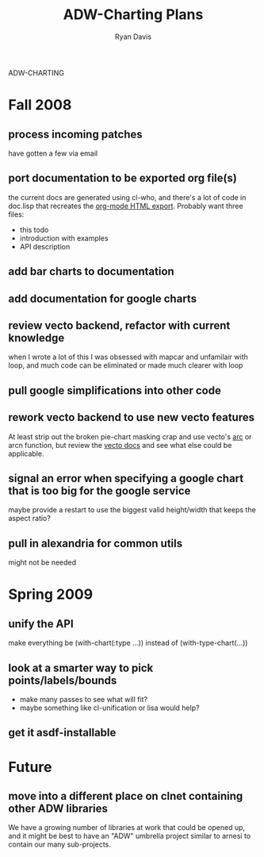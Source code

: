ADW-CHARTING
#+STARTUP: hidestars
#+STARTUP: logdone
#+AUTHOR: Ryan Davis
#+EMAIL: ryan@acceleration.net
#+TITLE: ADW-Charting Plans
#+OPTIONS: num:nil

* Fall 2008
** process incoming patches
   have gotten a few via email
** port documentation to be exported org file(s)
   the current docs are generated using cl-who, and there's a lot of
   code in doc.lisp that recreates the [[http://www.gnu.org/software/emacs/manual/html_node/org/HTML-export.html#HTML-export][org-mode HTML export]].  Probably
   want three files:
   - this todo
   - introduction with examples
   - API description
** add bar charts to documentation
** add documentation for google charts
** review vecto backend, refactor with current knowledge
   when I wrote a lot of this I was obsessed with mapcar and unfamilair with loop,
   and much code can be eliminated or made much clearer with loop
** pull google simplifications into other code
** rework vecto backend to use new vecto features
   At least strip out the broken pie-chart masking crap and use vecto's [[http://www.xach.com/lisp/vecto/#arc][arc]] or arcn function,
   but review the [[http://www.xach.com/lisp/vecto/][vecto docs]] and see what else could be applicable.
** signal an error when specifying a google chart that is too big for the google service
   maybe provide a restart to use the biggest valid height/width that keeps the aspect ratio?
** pull in alexandria for common utils
   might not be needed
* Spring 2009
** unify the API
   make everything be (with-chart(:type ...)) instead of (with-type-chart(...))
** look at a smarter way to pick points/labels/bounds
   - make many passes to see what will fit?
   - maybe something like cl-unification or lisa would help?
** get it asdf-installable
* Future
** move into a different place on clnet containing other ADW libraries
   We have a growing number of libraries at work that could be opened up,
   and it might be best to have an "ADW" umbrella project similar to arnesi to
   contain our many sub-projects.
   
